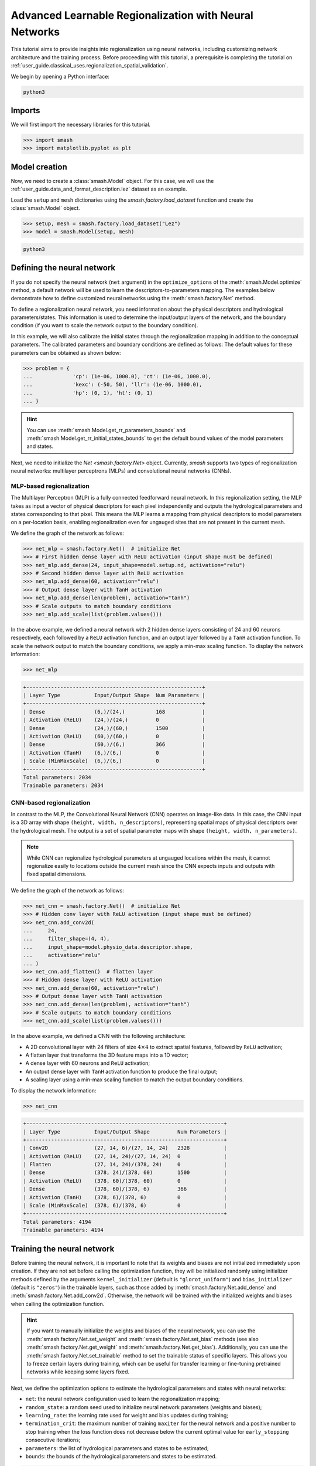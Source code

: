 .. _user_guide.in_depth.advanced_learnable_regionalization:

=======================================================
Advanced Learnable Regionalization with Neural Networks
=======================================================

This tutorial aims to provide insights into regionalization using neural networks, including customizing network architecture and the training process. 
Before proceeding with this tutorial, a prerequisite is completing the tutorial on :ref:`user_guide.classical_uses.regionalization_spatial_validation`.  

We begin by opening a Python interface:

.. code-block:: none

    python3

Imports
-------

We will first import the necessary libraries for this tutorial.

.. code-block:: python

    >>> import smash
    >>> import matplotlib.pyplot as plt

Model creation
--------------

Now, we need to create a :class:`smash.Model` object.
For this case, we will use the :ref:`user_guide.data_and_format_description.lez` dataset as an example.

Load the ``setup`` and ``mesh`` dictionaries using the `smash.factory.load_dataset` function and create the :class:`smash.Model` object.

.. code-block:: python

    >>> setup, mesh = smash.factory.load_dataset("Lez")
    >>> model = smash.Model(setup, mesh)

.. code-block:: none

    python3

Defining the neural network
---------------------------

If you do not specify the neural network (``net`` argument) in the ``optimize_options`` of the :meth:`smash.Model.optimize` method, 
a default network will be used to learn the descriptors-to-parameters mapping. 
The examples below demonstrate how to define customized neural networks using the :meth:`smash.factory.Net` method.

To define a regionalization neural network, you need information about the physical descriptors and hydrological parameters/states. 
This information is used to determine the input/output layers of the network, and the boundary condition (if you want to scale the network output to the boundary condition). 

In this example, we will also calibrate the initial states through the regionalization mapping in addition to the conceptual parameters. 
The calibrated parameters and boundary conditions are defined as follows:
The default values for these parameters can be obtained as shown below:

.. code-block:: python

    >>> problem = {
    ...             'cp': (1e-06, 1000.0), 'ct': (1e-06, 1000.0), 
    ...             'kexc': (-50, 50), 'llr': (1e-06, 1000.0), 
    ...             'hp': (0, 1), 'ht': (0, 1)
    ... }

.. hint::
    You can use :meth:`smash.Model.get_rr_parameters_bounds` and :meth:`smash.Model.get_rr_initial_states_bounds` 
    to get the default bound values of the model parameters and states.

Next, we need to initialize the `Net <smash.factory.Net>` object. Currently, `smash` supports two types of regionalization neural networks: multilayer perceptrons (MLPs) and convolutional neural networks (CNNs).

MLP-based regionalization
*************************

The Multilayer Perceptron (MLP) is a fully connected feedforward neural network.
In this regionalization setting, the MLP takes as input a vector of physical descriptors for each pixel independently and outputs the hydrological parameters and states corresponding to that pixel.
This means the MLP learns a mapping from physical descriptors to model parameters on a per-location basis, enabling regionalization even for ungauged sites that are not present in the current mesh.

We define the graph of the network as follows:

.. code-block:: python

    >>> net_mlp = smash.factory.Net()  # initialize Net
    >>> # First hidden dense layer with ReLU activation (input shape must be defined)
    >>> net_mlp.add_dense(24, input_shape=model.setup.nd, activation="relu")
    >>> # Second hidden dense layer with ReLU activation
    >>> net_mlp.add_dense(60, activation="relu")
    >>> # Output dense layer with TanH activation
    >>> net_mlp.add_dense(len(problem), activation="tanh")
    >>> # Scale outputs to match boundary conditions
    >>> net_mlp.add_scale(list(problem.values()))

In the above example, we defined a neural network with 2 hidden dense layers consisting of 24 and 60 neurons respectively, each followed by a ``ReLU`` activation function, and an output layer followed by a ``TanH`` activation function. 
To scale the network output to match the boundary conditions, we apply a min-max scaling function. To display the network information:

.. code-block:: python

    >>> net_mlp

.. code-block:: output

    +---------------------------------------------------------+
    | Layer Type           Input/Output Shape  Num Parameters |
    +---------------------------------------------------------+
    | Dense                (6,)/(24,)          168            |
    | Activation (ReLU)    (24,)/(24,)         0              |
    | Dense                (24,)/(60,)         1500           |
    | Activation (ReLU)    (60,)/(60,)         0              |
    | Dense                (60,)/(6,)          366            |
    | Activation (TanH)    (6,)/(6,)           0              |
    | Scale (MinMaxScale)  (6,)/(6,)           0              |
    +---------------------------------------------------------+
    Total parameters: 2034
    Trainable parameters: 2034

CNN-based regionalization
*************************

In contrast to the MLP, the Convolutional Neural Network (CNN) operates on image-like data.
In this case, the CNN input is a 3D array with shape ``(height, width, n_descriptors)``, representing spatial maps of physical descriptors over the hydrological mesh.
The output is a set of spatial parameter maps with shape ``(height, width, n_parameters)``.

.. note::
    While CNN can regionalize hydrological parameters at ungauged locations within the mesh, it cannot regionalize easily to locations outside the current mesh since the CNN expects inputs and outputs with fixed spatial dimensions.

We define the graph of the network as follows:

.. code-block:: python

    >>> net_cnn = smash.factory.Net()  # initialize Net
    >>> # Hidden conv layer with ReLU activation (input shape must be defined)
    >>> net_cnn.add_conv2d(
    ...     24,
    ...     filter_shape=(4, 4),
    ...     input_shape=model.physio_data.descriptor.shape,
    ...     activation="relu"
    ... )
    >>> net_cnn.add_flatten()  # flatten layer
    >>> # Hidden dense layer with ReLU activation
    >>> net_cnn.add_dense(60, activation="relu")
    >>> # Output dense layer with TanH activation
    >>> net_cnn.add_dense(len(problem), activation="tanh")
    >>> # Scale outputs to match boundary conditions
    >>> net_cnn.add_scale(list(problem.values()))

In the above example, we defined a CNN with the following architecture:

- A 2D convolutional layer with 24 filters of size :math:`4 \times 4` to extract spatial features, followed by ``ReLU`` activation;
- A flatten layer that transforms the 3D feature maps into a 1D vector;
- A dense layer with 60 neurons and ``ReLU`` activation;
- An output dense layer with ``TanH`` activation function to produce the final output;
- A scaling layer using a min-max scaling function to match the output boundary conditions.

To display the network information:

.. code-block:: python

    >>> net_cnn

.. code-block:: output

    +----------------------------------------------------------------+
    | Layer Type           Input/Output Shape         Num Parameters |
    +----------------------------------------------------------------+
    | Conv2D               (27, 14, 6)/(27, 14, 24)   2328           |
    | Activation (ReLU)    (27, 14, 24)/(27, 14, 24)  0              |
    | Flatten              (27, 14, 24)/(378, 24)     0              |
    | Dense                (378, 24)/(378, 60)        1500           |
    | Activation (ReLU)    (378, 60)/(378, 60)        0              |
    | Dense                (378, 60)/(378, 6)         366            |
    | Activation (TanH)    (378, 6)/(378, 6)          0              |
    | Scale (MinMaxScale)  (378, 6)/(378, 6)          0              |
    +----------------------------------------------------------------+
    Total parameters: 4194
    Trainable parameters: 4194

Training the neural network
---------------------------

Before training the neural network, it is important to note that its weights and biases are not initialized immediately upon creation.
If they are not set before calling the optimization function, they will be initialized randomly using initializer methods defined by the arguments ``kernel_initializer`` (default is ``"glorot_uniform"``) and ``bias_initializer`` (default is ``"zeros"``) in the trainable layers, such as those added by :meth:`smash.factory.Net.add_dense` and :meth:`smash.factory.Net.add_conv2d`.
Otherwise, the network will be trained with the initialized weights and biases when calling the optimization function.

.. hint::
    If you want to manually initialize the weights and biases of the neural network, you can use the :meth:`smash.factory.Net.set_weight` and :meth:`smash.factory.Net.set_bias` methods 
    (see also :meth:`smash.factory.Net.get_weight` and :meth:`smash.factory.Net.get_bias`). 
    Additionally, you can use the :meth:`smash.factory.Net.set_trainable` method to set the trainable status of specific layers. 
    This allows you to freeze certain layers during training, which can be useful for transfer learning or fine-tuning pretrained networks while keeping some layers fixed.

Next, we define the optimization options to estimate the hydrological parameters and states with neural networks:

- ``net``: the neural network configuration used to learn the regionalization mapping;
- ``random_state``: a random seed used to initialize neural network parameters (weights and biases);
- ``learning_rate``: the learning rate used for weight and bias updates during training;
- ``termination_crit``: the maximum number of training ``maxiter`` for the neural network and a positive number to stop training when the loss function does not decrease below the current optimal value for ``early_stopping`` consecutive iterations;
- ``parameters``: the list of hydrological parameters and states to be estimated;
- ``bounds``: the bounds of the hydrological parameters and states to be estimated.

.. code-block:: python

    >>> optimize_options_mlp = {
    ...     "net": net_mlp,
    ...     "learning_rate": 0.003,
    ...     "termination_crit": dict(maxiter=250, early_stopping=50),
    ...     "random_state": 1,
    ...     "parameters": list(problem.keys()),
    ...     "bounds": problem
    ... }  # optimization options for MLP-based regionalization
    ... 
    >>> optimize_options_cnn = {
    ...     "net": net_cnn,
    ...     "learning_rate": 0.003,  # lower lr since more sensitive weights update
    ...     "termination_crit": dict(maxiter=250, early_stopping=50),
    ...     "random_state": 1,
    ...     "parameters": list(problem.keys()),
    ...     "bounds": problem
    ... }  # optimization options for CNN-based regionalization

.. note::
    To ensure the order of the estimated hydrological parameters and to prevent any potential conflicts, it is recommended that you specify
    the keys ``parameters`` and ``bounds`` as shown in the code above.

Now, we can train the neural networks using the :meth:`smash.Model.optimize` method:

.. code-block:: python
    
    >>> model_mlp, opt_mlp = smash.optimize(
    ...     model,
    ...     mapping="ann",
    ...     optimize_options=optimize_options_mlp,
    ...     return_options={"net": True},
    ... )  # MLP-based regionalization

.. code-block:: output

    </> Optimize
        At iterate     0    nfg =     1    J = 8.34604e-01    |proj g| = 3.56477e-03
        At iterate     1    nfg =     2    J = 7.67661e-01    |proj g| = 3.77684e-03
        At iterate     2    nfg =     3    J = 6.77105e-01    |proj g| = 4.63283e-03
        ...
        At iterate   249    nfg =   250    J = 1.31735e-01    |proj g| = 4.17643e-04
        At iterate   250    nfg =   251    J = 1.31708e-01    |proj g| = 4.26444e-04
        STOP: TOTAL NO. of ITERATIONS REACHED LIMIT

.. code-block:: python
    
    >>> model_cnn, opt_cnn = smash.optimize(
    ...     model,
    ...     mapping="ann",
    ...     optimize_options=optimize_options_cnn,
    ...     return_options={"net": True},
    ... )  # CNN-based regionalization

.. code-block:: output

    </> Optimize
        At iterate     0    nfg =     1    J = 1.80586e+00    |proj g| = 3.28820e-02
        At iterate     1    nfg =     2    J = 9.11082e-01    |proj g| = 1.12828e-02
        At iterate     2    nfg =     3    J = 6.29026e-01    |proj g| = 1.75244e-03
        ...
        At iterate   249    nfg =   250    J = 1.27517e-01    |proj g| = 3.06498e-04
        At iterate   250    nfg =   251    J = 1.27503e-01    |proj g| = 3.07417e-04
        STOP: TOTAL NO. of ITERATIONS REACHED LIMIT

Results visualization
---------------------

Each returned `Optimize <smash.Optimize>` object (``opt_mlp`` or ``opt_cnn``) contains a `Net <smash.factory.Net>` object with the trained parameters.
For example, we can access the bias of the last dense layer of the MLP:

.. code-block:: python

    >>> opt_mlp.net.get_bias()[-1]

.. code-block:: output

    array([[-0.13550091, -0.14853519,  0.00376027, -0.02834407,  0.02244247,
            -0.0597309 ]])

Or plot the cost function descent during the training:

.. code-block:: python

    >>> plt.plot(opt_mlp.net.history["loss_train"], label="MLP", linestyle="--")
    >>> plt.plot(opt_cnn.net.history["loss_train"], label="CNN", zorder=0)
    >>> plt.xlabel("Iteration")
    >>> plt.ylabel("$1-NSE$")
    >>> plt.legend()
    >>> plt.grid(alpha=.7, ls="--")
    >>> plt.title("Cost function descent")
    >>> plt.show()

.. image:: ../../_static/user_guide.in_depth.advanced_learnable_regionalization.mlp_cnn_J.png
    :align: center

We observe that, despite different network architectures and starting from different random weights, the cost function of both networks behaves similarly and converges to a similar value.
It is now interesting to compare the estimated conceptual parameters and initial states obtained by the two networks.

.. code-block:: python

    >>> f, ax = plt.subplots(3, 2)
    >>> 
    >>> map_cp = ax[0, 0].imshow(model_mlp.get_rr_parameters("cp"))
    >>> f.colorbar(map_cp, ax=ax[0, 0], label="cp (mm)")
    >>> map_ct = ax[0, 1].imshow(model_mlp.get_rr_parameters("ct"))
    >>> f.colorbar(map_ct, ax=ax[0, 1], label="ct (mm)")
    >>> map_kexc = ax[1, 0].imshow(model_mlp.get_rr_parameters("kexc"))
    >>> f.colorbar(map_kexc, ax=ax[1, 0], label="kexc (mm/d)")
    >>> map_llr = ax[1, 1].imshow(model_mlp.get_rr_parameters("llr"))
    >>> f.colorbar(map_llr, ax=ax[1, 1], label="llr (min)")
    >>> map_hp = ax[2, 0].imshow(model_mlp.get_rr_initial_states("hp"))
    >>> f.colorbar(map_hp, ax=ax[2, 0], label="hp")
    >>> map_ht = ax[2, 1].imshow(model_mlp.get_rr_initial_states("ht"))
    >>> f.colorbar(map_ht, ax=ax[2, 1], label="ht")
    >>> f.suptitle("Regionalized Parameters and Initial States from MLP")
    >>> plt.show()

.. image:: ../../_static/user_guide.in_depth.advanced_learnable_regionalization.mlp_theta.png
    :align: center

.. code-block:: python

    >>> f, ax = plt.subplots(3, 2)
    >>> 
    >>> map_cp = ax[0, 0].imshow(model_cnn.get_rr_parameters("cp"))
    >>> f.colorbar(map_cp, ax=ax[0, 0], label="cp (mm)")
    >>> map_ct = ax[0, 1].imshow(model_cnn.get_rr_parameters("ct"))
    >>> f.colorbar(map_ct, ax=ax[0, 1], label="ct (mm)")
    >>> map_kexc = ax[1, 0].imshow(model_cnn.get_rr_parameters("kexc"))
    >>> f.colorbar(map_kexc, ax=ax[1, 0], label="kexc (mm/d)")
    >>> map_llr = ax[1, 1].imshow(model_cnn.get_rr_parameters("llr"))
    >>> f.colorbar(map_llr, ax=ax[1, 1], label="llr (min)")
    >>> map_hp = ax[2, 0].imshow(model_cnn.get_rr_initial_states("hp"))
    >>> f.colorbar(map_hp, ax=ax[2, 0], label="hp")
    >>> map_ht = ax[2, 1].imshow(model_cnn.get_rr_initial_states("ht"))
    >>> f.colorbar(map_ht, ax=ax[2, 1], label="ht")
    >>> f.suptitle("Regionalized Parameters and Initial States from CNN")
    >>> plt.show()

.. image:: ../../_static/user_guide.in_depth.advanced_learnable_regionalization.cnn_theta.png
    :align: center

Overall, the CNN produces smoother parameter maps compared to the MLP. 
This smoothing effect results from the convolution operations applied to physical descriptor maps, 
which enable the CNN to learn and exploit spatial patterns and correlations across the entire mesh, including non-active cells.  
However, as mentioned earlier, the CNN requires input in the form of a fixed-shape image, making it less suitable for regionalization at ungauged locations outside the current mesh (though it remains fully applicable for regionalization within the current mesh).
In contrast, the MLP operates at the pixel level of the descriptor maps, allowing it to generalize to any location where descriptors are available.
